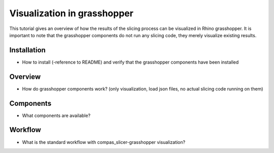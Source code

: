 ****************************
Visualization in grasshopper
****************************

This tutorial gives an overview of how the results of the slicing process can be visualized in Rhino grasshopper.
It is important to note that the grasshopper components do not run any slicing code, they merely visualize
existing results.

Installation
==========================
* How to install (-reference to README) and verify that the grasshopper components have been installed

Overview
==========================
* How do grasshopper components work? (only visualization, load json files, no actual slicing code running on them)

Components
==========================
* What components are available?

Workflow
==========================
* What is the standard workflow with compas_slicer-grasshopper visualization?
